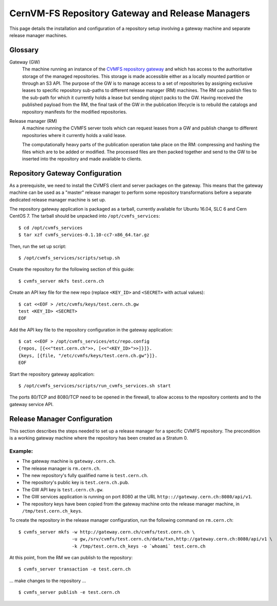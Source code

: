 .. _cpt_gateway_services:

=================================================
 CernVM-FS Repository Gateway and Release Managers
=================================================

This page details the installation and configuration of a repository setup
involving a gateway machine and separate release manager machines.

Glossary
========

Gateway (GW)
  The machine running an instance of the `CVMFS repository gateway
  <https://github.com/cvmfs/cmvfs_services.git>`_ and which
  has access to the authoritative storage of the managed repositories.
  This storage is made accessible either as a locally
  mounted partition or through an S3 API. The purpose of the GW is to
  manage access to a set of repositories by assigning exclusive leases
  to specific repository sub-paths to different release manager (RM)
  machines. The RM can publish files to the sub-path for which it
  currently holds a lease but sending object packs to the GW. Having
  received the published payload from the RM, the final task of the GW
  in the publication lifecycle is to rebuild the catalogs and
  repository manifests for the modified repositories.

Release manager (RM)
  A machine running the CVMFS server tools which can request leases
  from a GW and publish change to different repositories where it
  currently holds a valid lease.

  The computationally heavy parts of the publication operation take
  place on the RM: compressing and hashing the files which are to be
  added or modified. The processed files are then packed together and
  send to the GW to be inserted into the repository and made available
  to clients.

Repository Gateway Configuration
==============================

As a prerequisite, we need to install the CVMFS client and server
packages on the gateway. This means that the gateway machine can be
used as a "master" release manager to perform some repository
transformations before a separate dedicated release manager machine
is set up.

The repository gateway application is packaged as a tarball, currently available for Ubuntu 16.04, SLC 6 and Cern CentOS 7. The tarball should be unpacked into ``/opt/cvmfs_services``: ::

  $ cd /opt/cvmfs_services
  $ tar xzf cvmfs_services-0.1.10-cc7-x86_64.tar.gz

Then, run the set up script: ::

  $ /opt/cvmfs_services/scripts/setup.sh

Create the repository for the following section of this guide: ::

  $ cvmfs_server mkfs test.cern.ch

Create an API key file for the new repo (replace ``<KEY_ID>`` and ``<SECRET>`` with actual values): ::

  $ cat <<EOF > /etc/cvmfs/keys/test.cern.ch.gw
  test <KEY_ID> <SECRET>
  EOF

Add the API key file to the repository configuration in the gateway application: ::

  $ cat <<EOF > /opt/cvmfs_services/etc/repo.config
  {repos, [{<<"test.cern.ch">>, [<<"<KEY_ID>">>]}]}.
  {keys, [{file, "/etc/cvmfs/keys/test.cern.ch.gw"}]}.
  EOF

Start the repository gateway application: ::

  $ /opt/cvmfs_services/scripts/run_cvmfs_services.sh start

The ports 80/TCP and 8080/TCP need to be opened in the firewall, to
allow access to the repository contents and to the gateway service
API.


Release Manager Configuration
=============================

This section describes the steps needed to set up a release manager for a specific CVMFS repository. The precondition is a working gateway machine where the repository has been created as a Stratum 0.

Example:
--------

* The gateway machine is ``gateway.cern.ch``.
* The release manager is ``rm.cern.ch``.
* The new repository's fully qualified name is ``test.cern.ch``.
* The repository's public key is ``test.cern.ch.pub``.
* The GW API key is ``test.cern.ch.gw``.
* The GW services application is running on port 8080 at the URL ``http:://gateway.cern.ch:8080/api/v1``.
* The repository keys have been copied from the gateway machine onto the release manager machine, in ``/tmp/test.cern.ch_keys``.

To create the repository in the release manager configuration, run the following command on ``rm.cern.ch``: ::

  $ cvmfs_server mkfs -w http://gateway.cern.ch/cvmfs/test.cern.ch \
                      -u gw,/srv/cvmfs/test.cern.ch/data/txn,http://gateway.cern.ch:8080/api/v1 \
                      -k /tmp/test.cern.ch_keys -o `whoami` test.cern.ch

At this point, from the RM we can publish to the repository: ::

  $ cvmfs_server transaction -e test.cern.ch

... make changes to the repository ... ::

  $ cvmfs_server publish -e test.cern.ch
